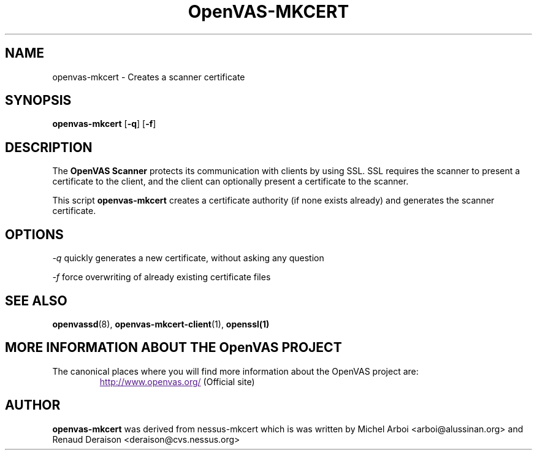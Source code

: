 .TH OpenVAS-MKCERT 8 "January 2011" "The OpenVAS Project" "User Manuals"
.SH NAME
openvas-mkcert \- Creates a scanner certificate
.sp
.SH SYNOPSIS
.B openvas-mkcert
.RB [ -q ]
.RB [ -f ]

.SH DESCRIPTION

The 
.B OpenVAS Scanner
protects its communication with clients by using SSL. SSL
requires the scanner to present a certificate to the client, and the client can
optionally present a certificate to the scanner.

This script
.B openvas-mkcert
creates a certificate authority (if none exists already) and generates the
scanner certificate.

.SH OPTIONS

.I -q
quickly generates a new certificate, without asking any question

.I -f
force overwriting of already existing certificate files


.SH SEE ALSO

.BR openvassd (8),\  openvas-mkcert-client (1),\  openssl(1)

.SH MORE INFORMATION ABOUT THE OpenVAS PROJECT
The canonical places where you will find more information 
about the OpenVAS project are: 
.RS
.UR
http://www.openvas.org/
.UE
(Official site)
.br

.SH AUTHOR

.B openvas-mkcert
was derived from nessus-mkcert which is was written by Michel
Arboi <arboi@alussinan.org> and Renaud Deraison <deraison@cvs.nessus.org>

